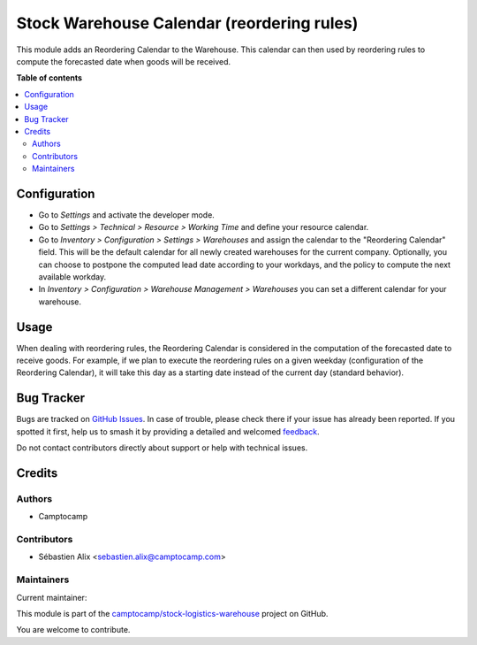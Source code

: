 ===========================================
Stock Warehouse Calendar (reordering rules)
===========================================

.. 
   !!!!!!!!!!!!!!!!!!!!!!!!!!!!!!!!!!!!!!!!!!!!!!!!!!!!
   !! This file is generated by oca-gen-addon-readme !!
   !! changes will be overwritten.                   !!
   !!!!!!!!!!!!!!!!!!!!!!!!!!!!!!!!!!!!!!!!!!!!!!!!!!!!
   !! source digest: sha256:37eef2072a4e67946542d61be1ad33d6f944a858e6c39d0e8c257435edb9941d
   !!!!!!!!!!!!!!!!!!!!!!!!!!!!!!!!!!!!!!!!!!!!!!!!!!!!

.. |badge1| image:: https://img.shields.io/badge/maturity-Production%2FStable-green.png
    :target: https://odoo-community.org/page/development-status
    :alt: Production/Stable
.. |badge2| image:: https://img.shields.io/badge/licence-LGPL--3-blue.png
    :target: http://www.gnu.org/licenses/lgpl-3.0-standalone.html
    :alt: License: LGPL-3
.. |badge3| image:: https://img.shields.io/badge/github-camptocamp%2Fstock--logistics--warehouse-lightgray.png?logo=github
    :target: https://github.com/camptocamp/stock-logistics-warehouse/tree/14.0-add-stock_warehouse_calendar_purchase/stock_warehouse_calendar_orderpoint
    :alt: camptocamp/stock-logistics-warehouse

|badge1| |badge2| |badge3|

This module adds an Reordering Calendar to the Warehouse. This calendar
can then used by reordering rules to compute the forecasted date when goods
will be received.

**Table of contents**

.. contents::
   :local:

Configuration
=============

* Go to *Settings* and activate the developer mode.

* Go to *Settings > Technical > Resource > Working Time* and define your
  resource calendar.

* Go to *Inventory > Configuration > Settings > Warehouses*
  and assign the calendar to the "Reordering Calendar" field.
  This will be the default calendar for all newly created warehouses
  for the current company.
  Optionally, you can choose to postpone the computed lead date according
  to your workdays, and the policy to compute the next available workday.

* In *Inventory > Configuration > Warehouse Management > Warehouses*
  you can set a different calendar for your warehouse.

Usage
=====

When dealing with reordering rules, the Reordering Calendar is considered in
the computation of the forecasted date to receive goods.
For example, if we plan to execute the reordering rules on a given weekday
(configuration of the Reordering Calendar), it will take this day as a
starting date instead of the current day (standard behavior).

Bug Tracker
===========

Bugs are tracked on `GitHub Issues <https://github.com/camptocamp/stock-logistics-warehouse/issues>`_.
In case of trouble, please check there if your issue has already been reported.
If you spotted it first, help us to smash it by providing a detailed and welcomed
`feedback <https://github.com/camptocamp/stock-logistics-warehouse/issues/new?body=module:%20stock_warehouse_calendar_orderpoint%0Aversion:%2014.0-add-stock_warehouse_calendar_purchase%0A%0A**Steps%20to%20reproduce**%0A-%20...%0A%0A**Current%20behavior**%0A%0A**Expected%20behavior**>`_.

Do not contact contributors directly about support or help with technical issues.

Credits
=======

Authors
~~~~~~~

* Camptocamp

Contributors
~~~~~~~~~~~~

* Sébastien Alix <sebastien.alix@camptocamp.com>

Maintainers
~~~~~~~~~~~

.. |maintainer-sebalix| image:: https://github.com/sebalix.png?size=40px
    :target: https://github.com/sebalix
    :alt: sebalix

Current maintainer:

|maintainer-sebalix| 

This module is part of the `camptocamp/stock-logistics-warehouse <https://github.com/camptocamp/stock-logistics-warehouse/tree/14.0-add-stock_warehouse_calendar_purchase/stock_warehouse_calendar_orderpoint>`_ project on GitHub.

You are welcome to contribute.
